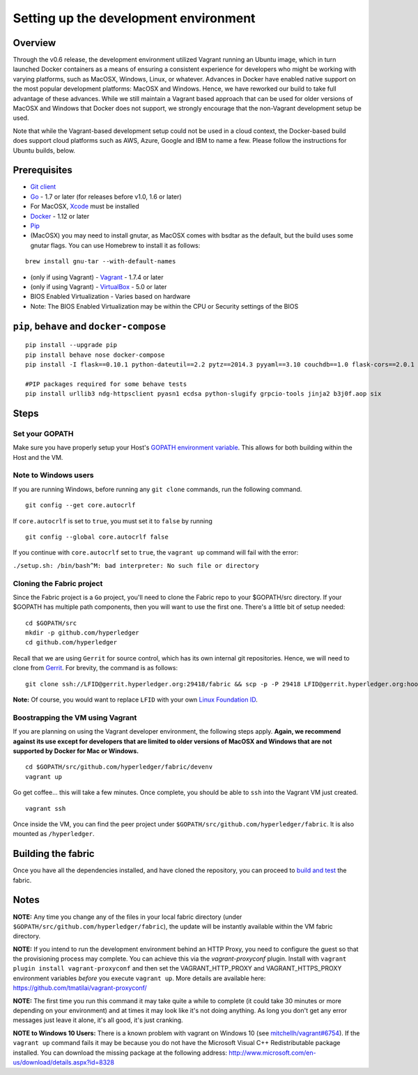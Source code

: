 Setting up the development environment
--------------------------------------

Overview
~~~~~~~~

Through the v0.6 release, the development environment utilized Vagrant
running an Ubuntu image, which in turn launched Docker containers as a
means of ensuring a consistent experience for developers who might be
working with varying platforms, such as MacOSX, Windows, Linux, or
whatever. Advances in Docker have enabled native support on the most
popular development platforms: MacOSX and Windows. Hence, we have
reworked our build to take full advantage of these advances. While we
still maintain a Vagrant based approach that can be used for older
versions of MacOSX and Windows that Docker does not support, we strongly
encourage that the non-Vagrant development setup be used.

Note that while the Vagrant-based development setup could not be used in
a cloud context, the Docker-based build does support cloud platforms
such as AWS, Azure, Google and IBM to name a few. Please follow the
instructions for Ubuntu builds, below.

Prerequisites
~~~~~~~~~~~~~

-  `Git client <https://git-scm.com/downloads>`__
-  `Go <https://golang.org/>`__ - 1.7 or later (for releases before
   v1.0, 1.6 or later)
-  For MacOSX,
   `Xcode <https://itunes.apple.com/us/app/xcode/id497799835?mt=12>`__
   must be installed
-  `Docker <https://www.docker.com/products/overview>`__ - 1.12 or later
-  `Pip <https://pip.pypa.io/en/stable/installing/>`__
-  (MacOSX) you may need to install gnutar, as MacOSX comes with bsdtar
   as the default, but the build uses some gnutar flags. You can use
   Homebrew to install it as follows:

::

    brew install gnu-tar --with-default-names

-  (only if using Vagrant) - `Vagrant <https://www.vagrantup.com/>`__ -
   1.7.4 or later
-  (only if using Vagrant) -
   `VirtualBox <https://www.virtualbox.org/>`__ - 5.0 or later
-  BIOS Enabled Virtualization - Varies based on hardware

-  Note: The BIOS Enabled Virtualization may be within the CPU or
   Security settings of the BIOS

``pip``, ``behave`` and ``docker-compose``
~~~~~~~~~~~~~~~~~~~~~~~~~~~~~~~~~~~~~~~~~~

::

    pip install --upgrade pip
    pip install behave nose docker-compose
    pip install -I flask==0.10.1 python-dateutil==2.2 pytz==2014.3 pyyaml==3.10 couchdb==1.0 flask-cors==2.0.1 requests==2.4.3 pyOpenSSL==16.2.0 pysha3==1.0b1 grpcio==1.0.4

    #PIP packages required for some behave tests
    pip install urllib3 ndg-httpsclient pyasn1 ecdsa python-slugify grpcio-tools jinja2 b3j0f.aop six

Steps
~~~~~

Set your GOPATH
^^^^^^^^^^^^^^^

Make sure you have properly setup your Host's `GOPATH environment
variable <https://github.com/golang/go/wiki/GOPATH>`__. This allows for
both building within the Host and the VM.

Note to Windows users
^^^^^^^^^^^^^^^^^^^^^

If you are running Windows, before running any ``git clone`` commands,
run the following command.

::

    git config --get core.autocrlf

If ``core.autocrlf`` is set to ``true``, you must set it to ``false`` by
running

::

    git config --global core.autocrlf false

If you continue with ``core.autocrlf`` set to ``true``, the
``vagrant up`` command will fail with the error:

``./setup.sh: /bin/bash^M: bad interpreter: No such file or directory``

Cloning the Fabric project
^^^^^^^^^^^^^^^^^^^^^^^^^^

Since the Fabric project is a ``Go`` project, you'll need to clone the
Fabric repo to your $GOPATH/src directory. If your $GOPATH has multiple
path components, then you will want to use the first one. There's a
little bit of setup needed:

::

    cd $GOPATH/src
    mkdir -p github.com/hyperledger
    cd github.com/hyperledger

Recall that we are using ``Gerrit`` for source control, which has its
own internal git repositories. Hence, we will need to clone from
`Gerrit <../Gerrit/gerrit.md#Working-with-a-local-clone-of-the-repository>`__.
For brevity, the command is as follows:

::

    git clone ssh://LFID@gerrit.hyperledger.org:29418/fabric && scp -p -P 29418 LFID@gerrit.hyperledger.org:hooks/commit-msg fabric/.git/hooks/

**Note:** Of course, you would want to replace ``LFID`` with your own
`Linux Foundation ID <../Gerrit/lf-account.md>`__.

Boostrapping the VM using Vagrant
^^^^^^^^^^^^^^^^^^^^^^^^^^^^^^^^^

If you are planning on using the Vagrant developer environment, the
following steps apply. **Again, we recommend against its use except for
developers that are limited to older versions of MacOSX and Windows that
are not supported by Docker for Mac or Windows.**

::

    cd $GOPATH/src/github.com/hyperledger/fabric/devenv
    vagrant up

Go get coffee... this will take a few minutes. Once complete, you should
be able to ``ssh`` into the Vagrant VM just created.

::

    vagrant ssh

Once inside the VM, you can find the peer project under
``$GOPATH/src/github.com/hyperledger/fabric``. It is also mounted as
``/hyperledger``.

Building the fabric
~~~~~~~~~~~~~~~~~~~

Once you have all the dependencies installed, and have cloned the
repository, you can proceed to `build and test <build.md>`__ the fabric.

Notes
~~~~~

**NOTE:** Any time you change any of the files in your local fabric
directory (under ``$GOPATH/src/github.com/hyperledger/fabric``), the
update will be instantly available within the VM fabric directory.

**NOTE:** If you intend to run the development environment behind an
HTTP Proxy, you need to configure the guest so that the provisioning
process may complete. You can achieve this via the *vagrant-proxyconf*
plugin. Install with ``vagrant plugin install vagrant-proxyconf`` and
then set the VAGRANT\_HTTP\_PROXY and VAGRANT\_HTTPS\_PROXY environment
variables *before* you execute ``vagrant up``. More details are
available here: https://github.com/tmatilai/vagrant-proxyconf/

**NOTE:** The first time you run this command it may take quite a while
to complete (it could take 30 minutes or more depending on your
environment) and at times it may look like it's not doing anything. As
long you don't get any error messages just leave it alone, it's all
good, it's just cranking.

**NOTE to Windows 10 Users:** There is a known problem with vagrant on
Windows 10 (see
`mitchellh/vagrant#6754 <https://github.com/mitchellh/vagrant/issues/6754>`__).
If the ``vagrant up`` command fails it may be because you do not have
the Microsoft Visual C++ Redistributable package installed. You can
download the missing package at the following address:
http://www.microsoft.com/en-us/download/details.aspx?id=8328
